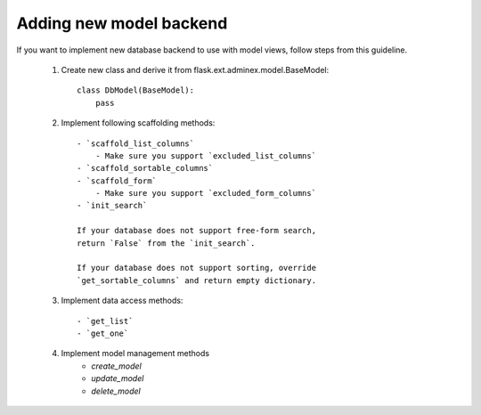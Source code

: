 Adding new model backend
========================

If you want to implement new database backend to use with model views, follow steps from this guideline.

    1. Create new class and derive it from flask.ext.adminex.model.BaseModel::

        class DbModel(BaseModel):
            pass

    2. Implement following scaffolding methods::

        - `scaffold_list_columns`
            - Make sure you support `excluded_list_columns`
        - `scaffold_sortable_columns`
        - `scaffold_form`
            - Make sure you support `excluded_form_columns`
        - `init_search`

        If your database does not support free-form search,
        return `False` from the `init_search`.

        If your database does not support sorting, override
        `get_sortable_columns` and return empty dictionary.

    3. Implement data access methods::

        - `get_list`
        - `get_one`

    4. Implement model management methods
        - `create_model`
        - `update_model`
        - `delete_model`
